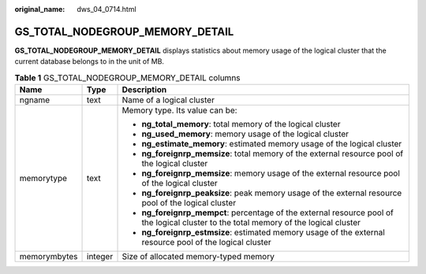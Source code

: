 :original_name: dws_04_0714.html

.. _dws_04_0714:

GS_TOTAL_NODEGROUP_MEMORY_DETAIL
================================

**GS_TOTAL_NODEGROUP_MEMORY_DETAIL** displays statistics about memory usage of the logical cluster that the current database belongs to in the unit of MB.

.. table:: **Table 1** GS_TOTAL_NODEGROUP_MEMORY_DETAIL columns

   +-----------------------+-----------------------+----------------------------------------------------------------------------------------------------------------------------------------+
   | Name                  | Type                  | Description                                                                                                                            |
   +=======================+=======================+========================================================================================================================================+
   | ngname                | text                  | Name of a logical cluster                                                                                                              |
   +-----------------------+-----------------------+----------------------------------------------------------------------------------------------------------------------------------------+
   | memorytype            | text                  | Memory type. Its value can be:                                                                                                         |
   |                       |                       |                                                                                                                                        |
   |                       |                       | -  **ng_total_memory**: total memory of the logical cluster                                                                            |
   |                       |                       | -  **ng_used_memory**: memory usage of the logical cluster                                                                             |
   |                       |                       | -  **ng_estimate_memory**: estimated memory usage of the logical cluster                                                               |
   |                       |                       | -  **ng_foreignrp_memsize**: total memory of the external resource pool of the logical cluster                                         |
   |                       |                       | -  **ng_foreignrp_memsize**: memory usage of the external resource pool of the logical cluster                                         |
   |                       |                       | -  **ng_foreignrp_peaksize**: peak memory usage of the external resource pool of the logical cluster                                   |
   |                       |                       | -  **ng_foreignrp_mempct**: percentage of the external resource pool of the logical cluster to the total memory of the logical cluster |
   |                       |                       | -  **ng_foreignrp_estmsize**: estimated memory usage of the external resource pool of the logical cluster                              |
   +-----------------------+-----------------------+----------------------------------------------------------------------------------------------------------------------------------------+
   | memorymbytes          | integer               | Size of allocated memory-typed memory                                                                                                  |
   +-----------------------+-----------------------+----------------------------------------------------------------------------------------------------------------------------------------+
